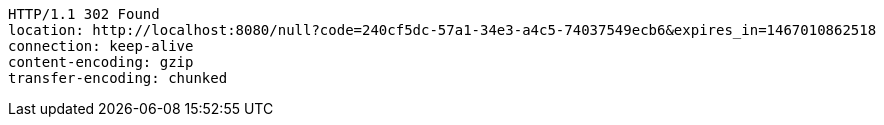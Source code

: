 [source,http,options="nowrap"]
----
HTTP/1.1 302 Found
location: http://localhost:8080/null?code=240cf5dc-57a1-34e3-a4c5-74037549ecb6&expires_in=1467010862518
connection: keep-alive
content-encoding: gzip
transfer-encoding: chunked

----